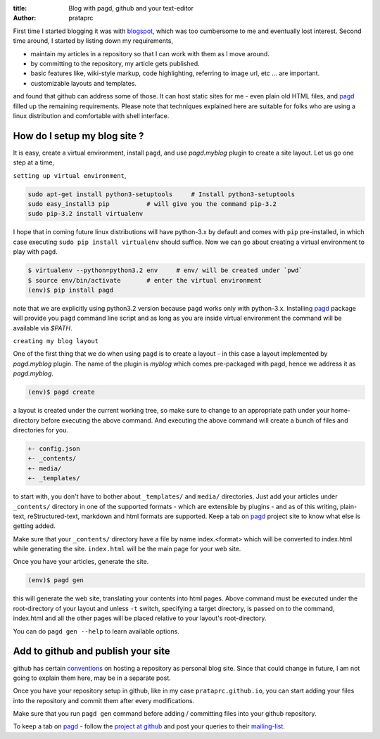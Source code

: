 :title: Blog with pagd, github and your text-editor
:author: prataprc

First time I started blogging it was with blogspot_, which was too cumbersome
to me and eventually lost interest. Second time around, I started by listing
down my requirements,

- maintain my articles in a repository so that I can work with them as I
  move around.
- by committing to the repository, my article gets published.
- basic features like, wiki-style markup, code highlighting, referring to
  image url, etc ... are important.
- customizable layouts and templates.

and found that github can address some of those. It can host static sites for
me - even plain old HTML files, and pagd_ filled up the remaining
requirements. Please note that techniques explained here are suitable for
folks who are using a linux distribution and comfortable with shell interface.

How do I setup my blog site ?
-----------------------------

It is easy, create a virtual environment, install ``pagd``, and use 
`pagd.myblog` plugin to create a site layout. Let us go one step at a time,

``setting up virtual environment``,

.. code-block:: bash

    sudo apt-get install python3-setuptools     # Install python3-setuptools
    sudo easy_install3 pip          # will give you the command pip-3.2
    sudo pip-3.2 install virtualenv

I hope that in coming future linux distributions will have python-3.x by
default and comes with ``pip`` pre-installed, in which case executing ``sudo
pip install virtualenv`` should suffice. Now we can go about creating a
virtual environment to play with ``pagd``.

.. code-block:: bash

    $ virtualenv --python=python3.2 env     # env/ will be created under `pwd`
    $ source env/bin/activate       # enter the virtual environment
    (env)$ pip install pagd

note that we are explicitly using python3.2 version because ``pagd``
works only with python-3.x. Installing pagd_ package will provide you
``pagd`` command line script and as long as you are inside virtual environment
the command will be available via `$PATH`.

``creating my blog layout``

One of the first thing that we do when using ``pagd`` is to create a layout
- in this case a layout implemented by `pagd.myblog` plugin. The name of the
plugin is `myblog` which comes pre-packaged with pagd, hence we address it as
`pagd.myblog`.

.. code-block:: bash

    (env)$ pagd create

a layout is created under the current working tree, so make sure to change to
an appropriate path under your home-directory before executing the above
command. And executing the above command will create a bunch of files and
directories for you.

.. code-block:: text

    +- config.json
    +- _contents/
    +- media/
    +- _templates/

to start with, you don't have to bother about ``_templates/`` and ``media/``
directories. Just add your articles under ``_contents/`` directory in one of
the supported formats - which are extensible by plugins - and as of
this writing,  plain-text, reStructured-text, markdown and html formats are
supported. Keep a tab on pagd_ project site to know what else is getting
added.

Make sure that your ``_contents/`` directory have a file by name index.<format>
which will be converted to index.html while generating the site.
``index.html`` will be the main page for your web site.

Once you have your articles, generate the site.

.. code-block:: bash

    (env)$ pagd gen

this will generate the web site, translating your contents into html pages.
Above command must be executed under the root-directory of your layout and
unless ``-t`` switch, specifying a target directory, is passed on to the
command, index.html and all the other pages will be placed relative to your
layout's root-directory.

You can do ``pagd gen --help`` to learn available options.

Add to github and publish your site
-----------------------------------

github has certain `conventions <http://pages.github.com/>`_ on hosting a
repository as personal blog site. Since that could change in future, I am not
going to explain them here, may be in a separate post.

Once you have your repository setup in github, like in my case
``prataprc.github.io``, you can start adding your files into the repository
and commit them after every modifications.

Make sure that you run ``pagd gen`` command before adding / committing files
into your github repository.

To keep a tab on pagd_ - follow the
`project at github <https://github.com/prataprc/pagd>`_ and post your queries
to their mailing-list_.

.. _pagd: http://pythonhosted.org/pagd
.. _pluggdapps: https://github.com/prataprc/pluggdapps
.. _tayra: https://github.com/prataprc/tayra
.. _blogspot: www.blogger.com
.. _mailing-list: http://groups.google.com/group/pluggdapps
